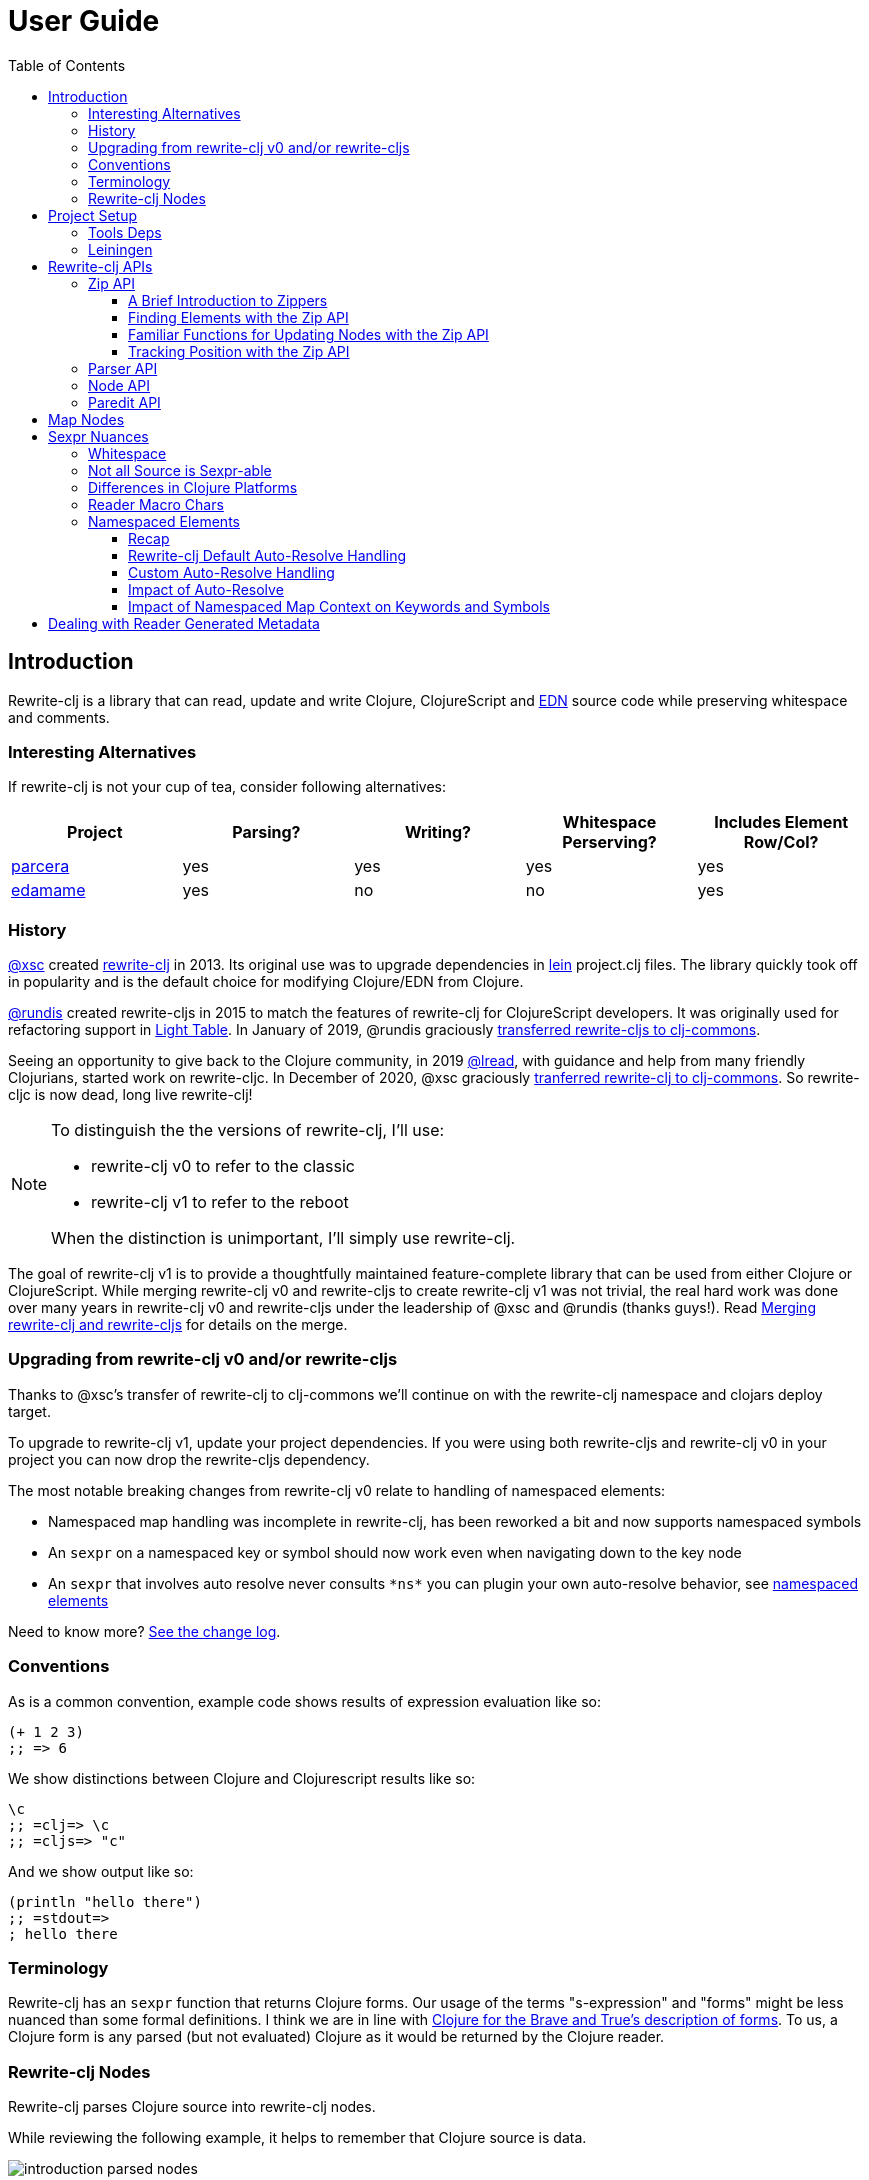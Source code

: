 // NOTE: release workflow automatically updates rewrite-clj versions in this file
= User Guide
// TODO update these to real values
:cljdoc-host: https://cljdoc.org
:cljdoc-api-url: {cljdoc-host}/d/rewrite-clj/rewrite-clj/CURRENT/api
:toclevels: 5
:toc:

== Introduction
Rewrite-clj is a library that can read, update and write Clojure, ClojureScript and https://github.com/edn-format/edn[EDN] source code while preserving whitespace and comments.

=== Interesting Alternatives
If rewrite-clj is not your cup of tea, consider following alternatives:

|===
| Project | Parsing? | Writing? | Whitespace Perserving? | Includes Element Row/Col?

| https://github.com/carocad/parcera[parcera]
| yes
| yes
| yes
| yes

| https://github.com/borkdude/edamame[edamame]
| yes
| no
| no
| yes

|===

=== History
https://github.com/xsc[@xsc] created https://github.com/xsc/rewrite-clj[rewrite-clj] in 2013.
Its original use was to upgrade dependencies in https://leiningen.org[lein] project.clj files.
The library quickly took off in popularity and is the default choice for modifying Clojure/EDN from Clojure.

https://github.com/rundis[@rundis] created rewrite-cljs in 2015 to match the features of rewrite-clj for ClojureScript developers.
It was originally used for refactoring support in https://github.com/LightTable/LightTable[Light Table].
In January of 2019, @rundis graciously https://github.com/clj-commons/rewrite-cljs[transferred rewrite-cljs to clj-commons].

Seeing an opportunity to give back to the Clojure community, in 2019 https://github.com/lread[@lread], with guidance and help from many friendly Clojurians, started work on rewrite-cljc.
In December of 2020, @xsc graciously https://github.com/clj-commons/rewrite-clj[tranferred rewrite-clj to clj-commons].
So rewrite-cljc is now dead, long live rewrite-clj!

[NOTE]
====
To distinguish the the versions of rewrite-clj, I'll use:

* rewrite-clj v0 to refer to the classic
* rewrite-clj v1 to refer to the reboot

When the distinction is unimportant, I'll simply use rewrite-clj.
====

The goal of rewrite-clj v1 is to provide a thoughtfully maintained feature-complete library that can be used from either Clojure or ClojureScript.
While merging rewrite-clj v0 and rewrite-cljs to create rewrite-clj v1 was not trivial, the real hard work was done over many years in rewrite-clj v0 and rewrite-cljs under the leadership of @xsc and @rundis (thanks guys!).
Read link:design/01-merging-rewrite-clj-and-rewrite-cljs.adoc[Merging rewrite-clj and rewrite-cljs] for details on the merge.

=== Upgrading from rewrite-clj v0 and/or rewrite-cljs
Thanks to @xsc's transfer of rewrite-clj to clj-commons we'll continue on with the rewrite-clj namespace and clojars deploy target.

To upgrade to rewrite-clj v1, update your project dependencies.
If you were using both rewrite-cljs and rewrite-clj v0 in your project you can now drop the rewrite-cljs dependency.

The most notable breaking changes from rewrite-clj v0 relate to handling of namespaced elements:

* Namespaced map handling was incomplete in rewrite-clj, has been reworked a bit and now supports namespaced symbols
* An `sexpr` on a namespaced key or symbol should now work even when navigating down to the key node
* An `sexpr` that involves auto resolve never consults `\*ns*` you can plugin your own auto-resolve behavior, see link:#namespaced-elements[namespaced elements]

Need to know more? link:../CHANGELOG.adoc[See the change log].

=== Conventions
As is a common convention, example code shows results of expression evaluation like so:

[source, clojure]
----
(+ 1 2 3)
;; => 6
----

We show distinctions between Clojure and Clojurescript results like so:
[source, clojure]
----
\c
;; =clj=> \c
;; =cljs=> "c"
----

And we show output like so:
[source, clojure]
----
(println "hello there")
;; =stdout=>
; hello there
----

=== Terminology

Rewrite-clj has an `sexpr` function that returns Clojure forms.
Our usage of the terms "s-expression" and "forms" might be less nuanced than some formal definitions.
I think we are in line with https://www.braveclojure.com/do-things/#Forms[Clojure for the Brave and True's description of forms].
To us, a Clojure form is any parsed (but not evaluated) Clojure as it would be returned by the Clojure reader.

[#nodes]
=== Rewrite-clj Nodes

Rewrite-clj parses Clojure source into rewrite-clj nodes.

While reviewing the following example, it helps to remember that Clojure source is data.

image::introduction-parsed-nodes.png[introduction parsed nodes]

You can link:#parser-api[parse] and work with link:#node-api[nodes] directly or take advantage of the power of the link:#zip-api[zip API].

Rewrite-clj offers easy conversion from rewrite-clj nodes to Clojure forms and back.
This is convenient but does come with some caveats.
As you get more experienced with rewrite-clj, you will want to review link:#sexpr-nuances[sexpr nuances].

== Project Setup

=== Tools Deps
Include the following dependency in your `deps.edn` file:
//:test-doc-blocks/skip
// NOTE: the version in this snippit is automaticaly updated by our release workflow
[source,clojure]
----
rewrite-clj/rewrite-clj {:mvn/version "0.6.1"}
----

=== Leiningen
Include the following dependency in your `project.clj` file:
//:test-doc-blocks/skip
// NOTE: the version in this snippit is automatically update by our release workflow
[source,clojure]
----
[rewrite-clj/rewrite-clj "0.6.1"]
----

== Rewrite-clj APIs
There are 4 public API namespaces:

. `rewrite-clj.zip`
. `rewrite-clj.parser`
. `rewrite-clj.node`
. `rewrite-clj.paredit`

[#zip-api]
=== Zip API
Traverse and modify Clojure/ClojureScript/EDN.
This is considered the main rewrite-clj API and might very well be all you need.

You'll optionally use the link:#node-api[node API] on the rewrite-clj nodes in the zipper.

==== A Brief Introduction to Zippers

[TIP]
====
Rewrite-clj uses a customized version of
https://clojure.github.io/clojure/clojure.zip-api.html[Clojure's clojure.zip].
If you are not familiar with zippers, you may find the following resources helpful:

* https://clojure.org/reference/other_libraries#_zippers_functional_tree_editing_clojure_zip[Clojure overview of zippers]
* https://lambdaisland.com/blog/2018-11-26-art-tree-shaping-clojure-zip[Arne Brasseur - The Art of Tree Shaping with Clojure Zippers]
* https://tbaldridge.pivotshare.com/media/zippers-episode-1/11348/feature?t=0[Tim Baldrige - PivotShare - Series of 7 Videos on Clojure Zippers]
====

At a conceptual level, the rewrite-clj zipper holds:

* a tree of rewrite-clj nodes representing your parsed Clojure source
* your current location within the zipper

Because the zipper holds both the tree and your location within the tree, its variable is commonly named `zloc`.
The zipper is immutable, as such, location changes and node modifications are always returned in a new zipper.

You may want to refer to link:#nodes[rewrite-clj nodes] while reviewing this introductory example:

[source,clojure]
----
(require '[rewrite-clj.zip :as z])

;; define some test data
(def data-string
"(defn my-function [a]
  ;; a comment
  (* a 3))")

;; parse code to nodes, create a zipper, and navigate to the first non-whitespace node
(def zloc (z/of-string data-string))

;; explore what we've parsed
(z/sexpr zloc)
;; => (defn my-function [a] (* a 3))
(-> zloc z/down z/right z/node pr)
;; =stdout=>
; <token: my-function>
(-> zloc z/down z/right z/sexpr)
;; => my-function

;; rename my-function to my-function2 and return resulting s-expression
(-> zloc
    z/down
    z/right
    (z/edit (comp symbol str) "2")
    z/up
    z/sexpr)
;; => (defn my-function2 [a] (* a 3))

;; rename my-function to my-function2 and return updated string from root node
(-> zloc
    z/down
    z/right
    (z/edit (comp symbol str) "2")
    z/root-string
    println)
;; =stdout=>
; (defn my-function2 [a]
;   ;; a comment
;   (* a 3))

----

TIP: The zip location movement functions (`right`, `left`, `up`, `down`, etc) skip over whitespace nodes.
If you want to see all nodes, use the `+*+` counterparts (`right*`, `left*`, `up*`, `down*`, etc).

See link:{cljdoc-api-url}/rewrite-clj.zip[zip API docs].

==== Finding Elements with the Zip API

The `rewrite-clj.zip` namespace includes find operations to navigate to locations of interest in your zipper.
Let's assume you want to modify the following minimal `project.clj` by replacing the `:description` placeholder text with something more meaningful:

//:test-doc-blocks/skip
.project.clj snippet
[source, clojure]
----
(defproject my-project "0.1.0-SNAPSHOT"
  :description "Enter description")
----

Most find functions accept an optional location movement function.
Use:

* `rewrite-clj.zip/right` (the default) - to search sibling nodes to the right
* `rewrite-clj.zip/left` to search siblings to left
* `rewrite-clj.zip/next` for a depth-first tree search

[source,clojure]
----
(require '[rewrite-clj.zip :as z])

;; for sake of an runnable example we'll load from a string:
(def zloc (z/of-string
"(defproject my-project \"0.1.0-SNAPSHOT\"
  :description \"Enter description\")"))

;; loading from a file, looks like so:
;; (def zloc (z/of-file "project.clj")) ;; <1>

;; find defproject by navigating depth-first
(def zloc-defproject (z/find-value zloc z/next 'defproject))
;; verify that we are where we think we are
(z/sexpr zloc-defproject)
;; => defproject

;; search right for :description and then move one node to the right ;; <2>
(def zloc-desc (-> zloc-defproject (z/find-value :description) z/right))
;; check that this worked
(z/sexpr zloc-desc)
;; => "Enter description"

;; replace node at current location and return the result
(-> zloc-desc (z/replace "My first Project.") z/root-string println)
;; =stdout=>
; (defproject my-project "0.1.0-SNAPSHOT"
;   :description "My first Project.")
----
<1> reading from a file is only available from Clojure
<2> Remember that while whitespace is preserved, it is automatically skipped during navigation.

==== Familiar Functions for Updating Nodes with the Zip API

The zip API provides familiar ways to work with parsed Clojure data structures.
It offers some functions that correspond to the standard Clojure seq functions, for example:

[source, clojure]
----
(require '[rewrite-clj.zip :as z])

(def zloc (z/of-string "[1\n2\n3]"))
(z/vector? zloc)
;; => true
(z/sexpr zloc)
;; => [1 2 3]
(-> zloc (z/get 1) z/node pr)
;; =stdout=>
; <token: 2>
(-> zloc (z/assoc 1 5) z/sexpr)
;; => [1 5 3]
(->> zloc (z/map #(z/edit % + 4)) z/root-string)
;; => "[5\n6\n7]"

(def zloc (z/of-string "{:a 10 :b 20}"))
(z/map? zloc)
;; => true
(-> zloc (z/get :b) z/node pr)
;; =stdout=>
; <token: 20>
(-> zloc (z/assoc :b 42) z/sexpr)
;; => {:b 42, :a 10}
(->> zloc (z/map-vals #(z/edit % inc)) z/root-string)
;; => "{:a 11 :b 21}"
(->> zloc
     (z/map-keys #(z/edit %
                          (fn [v] (keyword "prefix" (name v))) ))
     z/root-string)
;; => "{:prefix/a 10 :prefix/b 20}"
----

// Targetted from docstrings
[#position-tracking]
==== Tracking Position with the Zip API

If you need to track the source row and column while reading and manipulating your zipper, create your zipper with `:track-position true` option.
Note that the row and column are 1-based.

[source,clojure]
----
(require '[rewrite-clj.zip :as z])

;; parse some Clojure into a position tracking zipper
(def zloc (z/of-string
           "(defn sum-me\n  \"Add 'em up!\"\n  [a b c]\n  (+ a\n     c))"
           {:track-position? true}))

;; let's see what that looks like printed out
(println (z/root-string zloc))
;; =stdout=>
; (defn sum-me
;   "Add 'em up!"
;   [a b c]
;   (+ a
;      c))

;; navigate to second z in zipper
(def zloc-c (-> zloc
            (z/find-value z/next '+)
            (z/find-value z/next 'c)))

;; check if current node is as expected
(z/string zloc-c)
;; => "c"

;; examine position of second z, it is on 6th column of the 5th row
(z/position zloc-c)
;; => [5 6]

;; insert new element b with indentation and alignment
(def zloc-c2 (-> zloc-c
                 (z/insert-left 'b)        ;; insert b to the left of c
                 (z/left)                  ;; move to b
                 (z/insert-newline-right)  ;; insert a newline after b
                 (z/right)                 ;; move to c
                 (z/insert-space-left 4))) ;; c has 1 space before it, add 4 more to line it up

;; we should still be at c
(z/string zloc-c2)
"c"

;; output our updated Clojure
(println (z/root-string zloc-c2))
;; =stdout=>
; (defn sum-me
;   "Add 'em up!"
;   [a b c]
;   (+ a
;      b
;      c))

;; and check that location of c has been updated, it should now be on the 6th column of the 6th row
(z/position zloc-c2)
;; => [6 6]
----

[#parser-api]
=== Parser API
Parses Clojure/ClojureScript/EDN to rewrite-clj nodes.
The link:#zip-api[zip API] makes use of the parser API to parse Clojure into zippers.

If your focus is parsing instead of rewriting, you might find this lower level API useful.
Keep in mind that if you forgo the zip API, you forgo niceties such as the automatic handling of whitespace.

You can choose to parse the first, or all forms from a string or a file.footnote:file[]

Here we parse a single form from a string:

[source, clojure]
----
(require '[rewrite-clj.parser :as p])

(def form-nodes (p/parse-string "(defn my-function [a]\n  (* a 3))"))
----

You'll likely use the link:#node-api[node API] on the returned nodes.

See link:{cljdoc-api-url}/rewrite-clj.parser[parser API docs].

[#node-api]
=== Node API
Inspect, analyze, create and render rewrite-clj nodes.

[source, clojure]
----
(require '[rewrite-clj.parser :as p]
         '[rewrite-clj.node :as n])

(def nodes (p/parse-string "(defn my-function [a]\n  (* a 3))"))

;; Explore what we've parsed
(n/tag nodes)
;; => :list

(pr (n/children nodes))
;; =stdout=>
; (<token: defn> <whitespace: " "> <token: my-function> <whitespace: " "> <vector: [a]> <newline: "\n"> <whitespace: "  "> <list: (* a 3)>)

(n/sexpr nodes)
;; => (defn my-function [a] (* a 3))

(n/child-sexprs nodes)
;; => (defn my-function [a] (* a 3))

;; convert the nodes back to a printable string
(n/string nodes)
;; => "(defn my-function [a]\n  (* a 3))"

;; coerce clojure forms to rewrite-clj nodes
(pr (n/coerce '[a b c]))
;; =stdout=>
; <vector: [a b c]>

;; create rewrite-clj nodes by hand
(pr (n/meta-node
      (n/token-node :private)
      (n/token-node 'sym)))
;; =stdout=>
; <meta: ^:private sym>
----

See link:{cljdoc-api-url}/rewrite-clj.node[node API docs].

=== Paredit API
Structured editing was introduce by rewrite-cljs and carried over to rewrite-clj v1.

We might expand this section if there is interest, but the docstrings should get you started.

See link:{cljdoc-api-url}/rewrite-clj.paredit[current paredit API docs].

== Map Nodes
Rewrite-clj parses two types of maps.

1. unqualified `{:a 1 :b 2}`
2. namespaced `#:prefix {:x 1 :y 2}`

Rewrite-clj models nodes as they appear in the original source.

image::map-nodes.png[map nodes]

This is convenient when navigating through the source, but when we want to logically treat a map as a map the difference is a bit awkward.

[horizontal]
*TODO: Anything we can/want to do here?*::

I was thinking a protocol for map nodes, but this would only be useful for the non-zipper (direct node) user:

* `(get-map-children n)`
* `(replace-map-children n)`?

+
So... not sure what might help.
In a previous experiment, I modeled all maps the same, but this made dealing the space that can occur after the prefix inconsistent with the rest of the whitespace treatment in rewrite-clj.

[#sexpr-nuances]
== Sexpr Nuances

Rewrite-clj parses arbitrary Clojure/ClojureScript source code into rewrite-clj nodes.
Converting rewrite-clj nodes to Clojure forms via `sexpr` is convenient, but it does come with some caveats.

Within reason, Clojure's `read-string` and rewrite-clj's `sexpr` functions should return equivalent Clojure forms.
To illustrate, some code:

[source, clojure]
----
(require '[rewrite-clj.zip :as z]
         '[rewrite-clj.parser :as p]
         '[rewrite-clj.node :as n]
         #?(:cljs '[cljs.reader :refer [read-string]]))

(defn form-test [s]
  (let [forms [(-> s read-string)
               (-> s z/of-string z/sexpr)
               (-> s p/parse-string n/sexpr)]]
    (if (apply = forms)
      (first forms)
      [:not-equal forms])))

(form-test "a")
;; => a
(form-test "[1 2 3]")
;; => [1 2 3]
(form-test "(defn hello [name] (println \"Hello\" name))")
;; => (defn hello [name] (println "Hello" name))
----

=== Whitespace
The whitespace that a rewrite-clj so carefully preserves is lost when converting to a Clojure form.

[source,clojure]
----
(require '[rewrite-clj.parser :as p]
         '[rewrite-clj.node :as n])

;; parse some Clojure source
(def nodes (p/parse-string "{  :a 1\n\n   :b 2}"))

;; print it out to show the whitespace
(println (n/string nodes))
;; =stdout=>
; {  :a 1
;
;    :b 2}

;; print out Clojure forms and notice the loss of the specifics of whitespace and element ordering
(pr (n/sexpr nodes))
;; =stdout=>
; {:b 2, :a 1}
----

=== Not all Source is Sexpr-able

Some source code elements are not sexpr-able.
Reader ignore/discard `#_`, comment and whitespace all throw an "unsupported operation" exception.

[source, clojure]
----
(require '[rewrite-clj.zip :as z])

#?(:clj (import clojure.lang.ExceptionInfo))

(try
  (-> (z/of-string "#_42") z/sexpr)
  (catch ExceptionInfo e
    (ex-message e)))
;; => "unsupported operation"

(try
  (-> (z/of-string ";; can’t sexpr me!") z/next* z/sexpr) ;; <1>
  (catch ExceptionInfo e
    (ex-message e)))
;; => "unsupported operation"

(try
  (-> (z/of-string " ") z/next* z/sexpr) ;; <1>
  (catch ExceptionInfo e
    (ex-message e)))
;; => "unsupported operation"
----
<1> Notice the use of `next*` to include normally skipped nodes.

=== Differences in Clojure Platforms

Clojure and ClojureScript have differences.
Some examples of what you might run into when using `sexpr` are:

[source, clojure]
----
(require '[rewrite-clj.zip :as z])

;; ClojureScript has no Ratio type
(-> (z/of-string "3/4") z/sexpr)
;; =clj=> 3/4
;; =cljs=> 0.75

;; Integral type and behaviour is defined by host platforms
(+ 10 (-> (z/of-string "9007199254740991") z/sexpr))
;; =clj=> 9007199254741001
;; =cljs=> 9007199254741000

;; ClojureScript has no character type, characters are expressed as strings
(-> (z/of-string "\\a") z/sexpr)
;; =clj=> \a
;; =cljs=> "a"
----

Note that these differences affect `sexpr` only.
Rewrite-clj should be able to parse and rewrite all valid Clojure/ClojureScript code.

=== Reader Macro Chars

Rewrite-clj can parse and write all reader macro chars.
Be aware though, that it does have limitations when calling `sexpr` on rewrite-clj nodes representing some of these constructs.

Let's take a look, using https://clojure.org/reference/reader#macrochars[Clojure's reader docs on macro characters] as our reference.

(headers are *description* followed by rewrite-clj parsed node `tag`)

// TODO: would be nice to auto-generate this table maybe
[cols="25,75"]
|===
| Parsed input | Node sexpr

2+a|*Quote* `:quote`
a|`'form`
a|`(quote form)`

2+a|*Character* `:token`
a|`\newline`
a|`\newline`
a|`\space`
a|`\space`
a|`\tab`
a|`\tab`

2+a|*Comment* `:comment`
a|`; comment`
|<unsupported operation>

2+a|*Deref* `:deref`
a|`@form`
a|`(deref form)`

2+a|*Metadata* `:meta`
a|`^{:a 1 :b 2} [1 2 3]`
a|`^{:b 2, :a 1} [1 2 3]`
a|`^String x`
a|`^{String true} x`
a|`^:dynamic x`
a|`^{:dynamic true} x`

2+a|*Set* `:set`
a|`#{1 2 3}`
a|`#{1 3 2}`

2+a|*Regex* `:regex`
a|`#"reg.*ex"`
a|`(re-pattern "reg.*ex")`

2+a|*Var-quote* `:var`
a|`#'x`
a|`(var x)`

2+a|*Anonymous function literal* `:fn`
a|`#(println %)`
a|`(fn* [p1__10466#] (println p1__10466#))`

2+a|*Ignore next form* `:uneval`
a|`#_ :ignore-me`
|<unsupported operation>

2+a|*Syntax quote* `:syntax-quote`
a|``symbol`
a|`(quote symbol)`

2+a|*Syntax unquote* `:unquote`
a|`~symbol`
a|`(unquote symbol)`

2+a|*Tagged literal* `:reader-macro`
a|`#foo/bar [1 2 3]`
a|`(read-string "#foo/bar [1 2 3]")`
a|`#inst "2018-03-28T10:48:00.000"`
a|`(read-string "#inst \"2018-03-28T10:48:00.000\"")`
a|`#uuid "3b8a31ed-fd89-4f1b-a00f-42e3d60cf5ce"`
a|`(read-string "#uuid \"3b8a31ed-fd89-4f1b-a00f-42e3d60cf5ce\"")`

2+a|*Reader conditional* `:reader-macro`
a|`#?(:clj x :cljs y)`
a|`(read-string "#?(:clj x :cljs y)")`
a|`#@?(:clj [x] :cljs [y])`
a|`(read-string "#@?(:clj [x] :cljs [y])")`

|===

Observations:

1. I think it was a design decision of rewrite-clj v0 to return `(read-string ...)` for reader macros it did not want to deal with (or deal with yet).
Rewrite-clj v1 will carry on.
** It seems the idea might have been that the caller could eval the sexpr result if they wanted to?
** Note for ClojureScript users, `read-string` is not available under `cljs.core`, but a version is available under `cljs.tools.reader`.
2. Tag metadata is returned as boolean metadata. A user could infer the intent through inspection though.

// NOTE: target of some docstrings
[#namespaced-elements]
=== Namespaced Elements

If the code you are parsing doesn't use namespaced maps or you have no interest in using `sexpr` on the keys in those maps, the details in this section probably won't be of concern to you.

==== Recap
In Clojure keywords and symbols can be qualified.
A recap via examples:

* Stand-alone keyword and symbols:
+
|===
| |keyword|symbol

|unqualified
a|`:my-kw`
a|`'my-symbol`

|qualified
a|`:prefix/my-kw`
a|`'prefix/my-symbol`

|auto-resolved current namespace
a|`::my-kw`
a|n/a

|auto-resolved namespaced alias
a|`::my-ns-alias/my-kw`
a|n/a

|===

* Namespaced keyword and symbols:
+
|===
| |keyword|symbol

a|unqualified (via `_` prefix)
a|`#:prefix{:_/my-kw 1}`
a|`'#:prefix{_/my-symbol}`

|qualified
a|`#:prefix{:my-kw 1}`
a|`'#:prefix{my-symbol 1}`

|auto-resolved current namespace
a|`#::{:my-kw 1}`
a|`'#::{my-symbol 1}`

|auto-resolved namespaced alias
a|`#::my-ns-alias{:my-kw 1}`
a|`'#::my-ns-alias{my-symbol 1}`

|===

==== Rewrite-clj Default Auto-Resolve Handling

When calling `sepxr` on an auto-resolved keyword or symbol node, rewrite-clj will resolve:

* the current namespace to `?\_current-ns_?`
* namespaced alias `x` to `??\_x_??`

To illustrate:
[source, clojure]
----
(require '[rewrite-clj.parser :as p]
         '[rewrite-clj.node :as n])

(-> (p/parse-string "::kw") n/sexpr)
;; => :?_current-ns_?/kw
(-> (p/parse-string "#::{:a 1 :b 2 s1 3}") n/sexpr)
;; => #:?_current-ns_?{s1 3, :b 2, :a 1}
(-> (p/parse-string "::my-alias/kw") n/sexpr)
;; => :??_my-alias_??/kw
(-> (p/parse-string "#::my-alias{:a 1 :b 2 s1 3}") n/sexpr)
;; => #:??_my-alias_??{s1 3, :b 2, :a 1}
----

==== Custom Auto-Resolve Handling

Rewrite-clj will not attempt to determine the current namespace and alias namespace mappings of the code it is parsing.
It does, though, allow you to specify your own auto-resolve behavior.

The `:auto-resolve` function takes a single arg `alias` for lookup and must return symbol.
The `alias` will be:

* `:current` for a request for the current namespace
* otherwise it will be a symbol for the namespace alias to lookup

For example, if you know namespace and alias info for the code rewrite-clj is operating on, you can specify it:

[source, clojure]
----
(require '[rewrite-clj.parser :as p]
         '[rewrite-clj.node :as n])

(defn resolver [alias]
  (or (get {:current 'my.current.ns
            'my-alias 'my.aliased.ns} alias)
      (symbol (str alias "-unresolved"))))

(-> (p/parse-string "::kw") (n/sexpr {:auto-resolve resolver}))
;; => :my.current.ns/kw
(-> (p/parse-string "#::{:a 1 :b 2 s1 3}") (n/sexpr {:auto-resolve resolver}))
;; => #:my.current.ns{s1 3, :b 2, :a 1}
(-> (p/parse-string "::my-alias/kw") (n/sexpr {:auto-resolve resolver}))
;; => :my.aliased.ns/kw
(-> (p/parse-string "#::my-alias{:a 1 :b 2 s1 3}") (n/sexpr {:auto-resolve resolver}))
;; => #:my.aliased.ns{s1 3, :b 2, :a 1}
----

The `:auto-resolve` option is accepted in the `opts` map arg for:

* The `rewrite-clj.node` namespace functions `sexpr` and `child-sexpr`.
* The `rewrite-clj.zip` namespace zipper creation functions `edn*`, `edn`, `of-string` and `of-file`.
The resulting zipper will then automatically apply your `:auto-resolve` within any zip operation that makes use of sexpr, namely:
** `sexpr`
** `find-value` and `find-next-value` - sexpr is applied to each node to get the "value" for comparison
** `edit` - the current node is sexpr-ed
** `get` and `assoc` - sexpr is applied to the map key

// NOTE: targetted from docstrings
[#impact-of-auto-resolve]
==== Impact of Auto-Resolve

Let's illustrate how functions that use `sexpr` internally are affected by exploring `rewrite-clj.zip/get`:

[source,clojure]
----
(require '[rewrite-clj.zip :as z])

;; get on unqualified keys is straightforward:
(-> "{:a 1 :b 2 c 3}" z/of-string (z/get :b) z/node pr)
;; =stdout=>
; <token: 2>

;; get on qualified keys is also easy to grok
(-> "{:a 1 :prefix/b 2 c 3}" z/of-string (z/get :prefix/b) z/node pr)
;; =stdout=>
; <token: 2>
(-> "#:prefix{:a 1 :b 2 c 3}" z/of-string (z/get :prefix/b) z/node pr)
;; =stdout=>
; <token: 2>
(-> "#:prefix{:a 1 :b 2 c 3}" z/of-string (z/get 'prefix/c) z/node pr)
;; =stdout=>
; <token: 3>

;; but when we introduce auto-resolved elements, the default resolver comes into play
;; and must be considered
(-> "{::ns-alias/a 1 ::b 2 c 3}" z/of-string (z/get :?_current-ns_?/b) z/node pr)
;; =stdout=>
; <token: 2>
(-> "{::ns-alias/a 1 ::b 2 c 3}" z/of-string (z/get :??_ns-alias_??/a) z/node pr)
;; =stdout=>
; <token: 1>
(-> "#::{:a 1 :b 2 c 3}" z/of-string (z/get :?_current-ns_?/b) z/node pr)
;; =stdout=>
; <token: 2>
(-> "#::{:a 1 :b 2 c 3}" z/of-string (z/get '?_current-ns_?/c) z/node pr)
;; =stdout=>
; <token: 3>
----

==== Impact of Namespaced Map Context on Keywords and Symbols

Namespaced map context is automatically applied to symbols and keywords in namespaced maps.

To illustrate with the zip API:

[source,clojure]
----
(require '[rewrite-clj.zip :as z])

(def zloc (z/of-string "#:my-prefix {:a 1 :b 2 c 3}"))

;; An sexpr on the namespaced map returns the expected Clojure form
( -> zloc z/sexpr)
;; => #:my-prefix{:b 2, c 3, :a 1}

;; An sepxr on the an individual key in the namespaced map returns the expected Clojure form
(-> zloc z/down z/rightmost z/down z/sexpr)
;; => :my-prefix/a
----

Rewrite-clj applies the namespaced map context the namespaced map node children:

* at create time (which is also parse time)
* when the node's children are replaced

This works well with the mechanics of the zipper.
Updates are automatically applied when moving `up` through the zipper:

[source,clojure]
----
(require '[rewrite-clj.zip :as z])

(def s "#:prefix {:a 1 :b 2 c 3}")

;; sexpr works fine on unchanged zipper
(-> s z/of-string z/sexpr)
;; => #:prefix{:b 2, c 3, :a 1}

;; changing the namespaced map prefix reapplies the context to the children
(-> s
    z/of-string
    z/down
    (z/replace (n/map-qualifier-node false "my-new-prefix"))
    z/up
    z/sexpr)
;; => #:my-new-prefix{:b 2, c 3, :a 1}

;; a new key/val gets the namespaced map context
(-> s
    z/of-string
    z/down z/rightmost
    (z/append-child :d)
    (z/append-child 33)
    z/up
    z/sexpr)
;; => #:prefix{:b 2, c 3, :d 33, :a 1}

;; a replaced key gets namespaced map context
(-> s
    z/of-string
    z/down z/rightmost z/down
    (z/replace :a2)
    z/up z/up
    z/sexpr)
;; => #:prefix{:a2 1, :b 2, c 3}

;; but... be aware that the context is not applied...
(-> s
    z/of-string
    z/down z/rightmost z/down
    (z/replace :a2)
    z/sexpr)
;; => :a2

;; ... until we move up to the namespaced map node:
(-> s
    z/of-string
    z/down z/rightmost z/down
    (z/replace :a2)
    z/up z/up
    z/down z/rightmost z/down
    z/sexpr)
;; => :prefix/a2
----

Some limitations:

* Keyword and symbol nodes will continue to hold their namespaced map context even when moved outside a namespaced map.
Should you need to, you can use the zip API's `reapply-context` to manually apply context from the current node downward.
* The context auto-update is a feature of the zip API, when working with link:#node-api[nodes directly] the context will be applied at parse time, and when namespaced map node children are replaced only.

== Dealing with Reader Generated Metadata
Rewrite-clj offers, where it can, transparent coercion from Clojure forms to rewrite-clj nodes.

Clojure will, in some cases, add location metadata that is not in the original source code, as illustrated here:

//:test-doc-blocks/skip
.REPL session
[source,clojure]
----
(meta '(1 2 3))
;; => {:line 1, :column 8}
----

Rewrite-clj will, on coercion from Clojure forms to rewrite-clj nodes, omit location metadata.
No rewrite-clj metadata node will will be created if resulting metadata is empty.

On conversion from rewrite-clj nodes to Clojure forms via `sexpr`, I don't see a way to omit the location metadata.
With the assumption that you will generally coerce Clojure forms back to rewrite-clj nodes, this should not cause an issue.

To support those using rewrite-clj under sci, in addition to `:line` and `:column` rewrite-clj also removes `:end-line` and `:end-column` metadata.
Note that while Clojure only adds location metadata to quoted lists, sci adds it to all forms that accept metadata.
